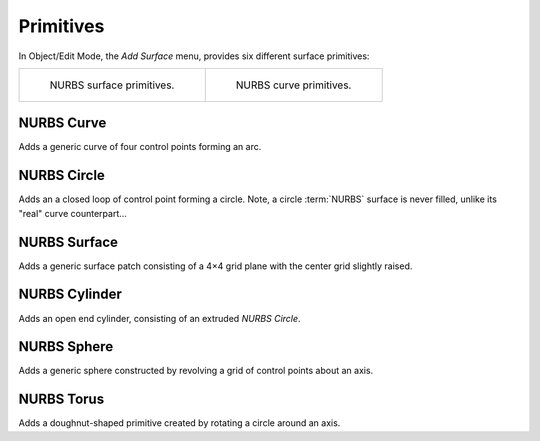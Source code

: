 .. _bpy.ops.surface.primitive*add:

**********
Primitives
**********

.. reference::

   :Mode:      Object Mode and Edit Mode
   :Menu:      :menuselection:`Add --> Curve`
   :Shortcut:  :kbd:`Shift-A`

.. seealso::

   When adding curves there are some common options like other :ref:`Objects <object-common-options>`.

In Object/Edit Mode, the *Add Surface* menu, provides six different surface primitives:

.. list-table::

   * - .. figure:: /images/modeling_surfaces_primitives_surface.png

          NURBS surface primitives.

     - .. figure:: /images/modeling_surfaces_primitives_curve.png

          NURBS curve primitives.


NURBS Curve
===========

Adds a generic curve of four control points forming an arc.


NURBS Circle
============

Adds an a closed loop of control point forming a circle.
Note, a circle :term:`NURBS` surface is never filled, unlike its "real" curve counterpart...


NURBS Surface
=============

Adds a generic surface patch consisting of a 4×4 grid plane with the center grid slightly raised.


NURBS Cylinder
==============

Adds an open end cylinder, consisting of an extruded *NURBS Circle*.


NURBS Sphere
============

Adds a generic sphere constructed by revolving a grid of control points about an axis.


NURBS Torus
===========

Adds a doughnut-shaped primitive created by rotating a circle around an axis.
